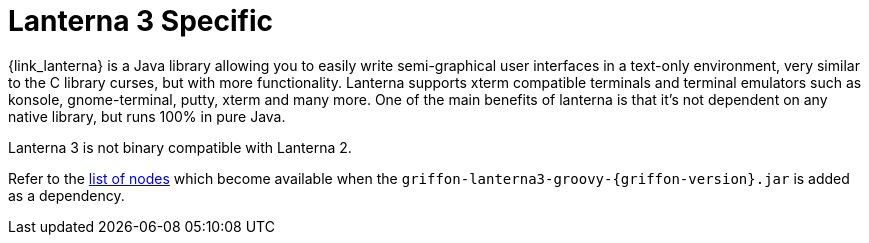
[[_views_lanterna3]]
= Lanterna 3 Specific

{link_lanterna} is a Java library allowing you to easily write semi-graphical user interfaces
in a text-only environment, very similar to the C library curses, but with more
functionality. Lanterna supports xterm compatible terminals and terminal emulators
such as konsole, gnome-terminal, putty, xterm and many more. One of the main benefits
of lanterna is that it's not dependent on any native library, but runs 100% in pure Java.

Lanterna 3 is not binary compatible with Lanterna 2.

Refer to the <<_builder_nodes_lanterna3,list of nodes>> which become available when
the `griffon-lanterna3-groovy-{griffon-version}.jar` is added as a dependency.

